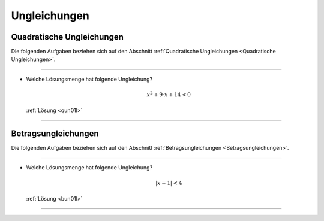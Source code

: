 .. _Aufgaben Ungleichungen:
.. _Aufgaben zu Ungleichungen:

Ungleichungen
=============

.. _Aufgaben Quadratische Ungleichungen:

Quadratische Ungleichungen
--------------------------

.. {{{

Die folgenden Aufgaben beziehen sich auf den Abschnitt :ref:`Quadratische
Ungleichungen <Quadratische Ungleichungen>`.

----

.. _qun01:

* Welche Lösungsmenge hat folgende Ungleichung?

  .. math::

      x^2 + 9 \cdot x + 14 < 0

  :ref:`Lösung <qun01l>`

----

.. _Aufgaben Betragsungleichungen:

.. }}}

Betragsungleichungen
--------------------

.. {{{

Die folgenden Aufgaben beziehen sich auf den Abschnitt :ref:`Betragsungleichungen
<Betragsungleichungen>`.

----

.. _bun01:

* Welche Lösungsmenge hat folgende Ungleichung?

  .. math::

      | x - 1 | < 4

  :ref:`Lösung <bun01l>`

----

.. }}}

